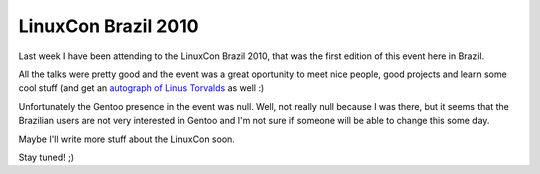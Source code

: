LinuxCon Brazil 2010
====================

.. tags: en-us,events,gentoo

Last week I have been attending to the LinuxCon Brazil 2010, that was the first
edition of this event here in Brazil.

All the talks were pretty good and the event was a great oportunity to meet nice
people, good projects and learn some cool stuff (and get an `autograph of Linus
Torvalds`_ as well :)

.. _`autograph of Linus Torvalds`: http://files.rafaelmartins.eng.br/img/autograph_linus.jpg

Unfortunately the Gentoo presence in the event was null. Well, not really null
because I was there, but it seems that the Brazilian users are not very
interested in Gentoo and I'm not sure if someone will be able to change this
some day.

Maybe I'll write more stuff about the LinuxCon soon.

Stay tuned! ;)


.. date added automatically by the script blohg_dump.py.
   this file was exported from an old repository, and this comment will
   help me to forcing the old creation date, instead of the date of the
   first commit on the new repository.

.. date: 1283743573

